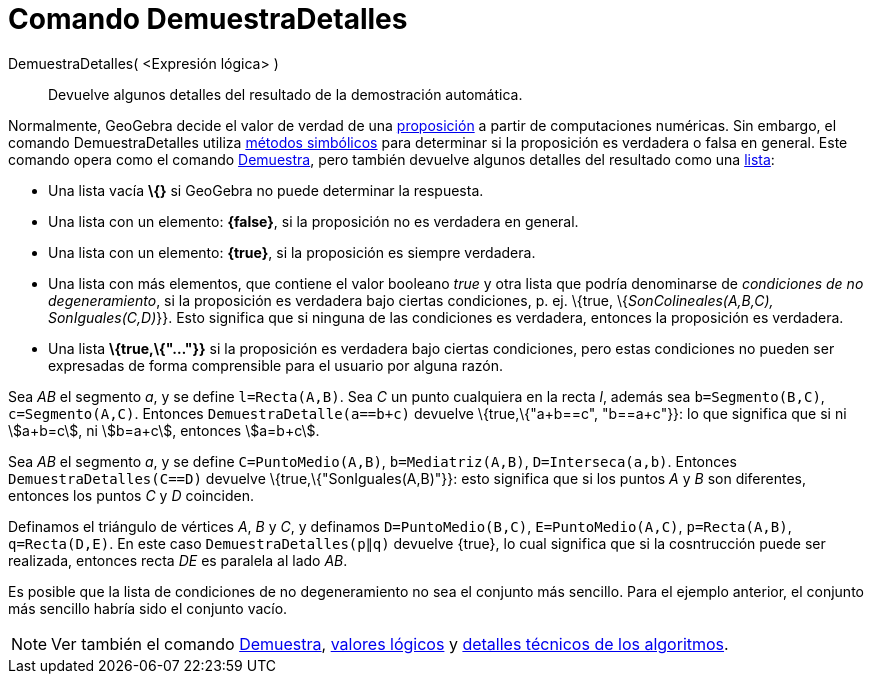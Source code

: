 = Comando DemuestraDetalles
:page-en: commands/ProveDetails
ifdef::env-github[:imagesdir: /es/modules/ROOT/assets/images]

DemuestraDetalles( <Expresión lógica> )::
  Devuelve algunos detalles del resultado de la demostración automática.

Normalmente, GeoGebra decide el valor de verdad de una xref:/Valores_Lógicos.adoc[proposición] a partir de computaciones
numéricas. Sin embargo, el comando DemuestraDetalles utiliza
https://en.wikipedia.org/wiki/es:C%C3%A1lculo_simb%C3%B3lico[métodos simbólicos] para determinar si la proposición es
verdadera o falsa en general. Este comando opera como el comando xref:/commands/Demuestra.adoc[Demuestra], pero también
devuelve algunos detalles del resultado como una xref:/Listas.adoc[lista]:

* Una lista vacía *\{}* si GeoGebra no puede determinar la respuesta.
* Una lista con un elemento: *\{false}*, si la proposición no es verdadera en general.
* Una lista con un elemento: *\{true}*, si la proposición es siempre verdadera.
* Una lista con más elementos, que contiene el valor booleano _true_ y otra lista que podría denominarse de _condiciones
de no degeneramiento_, si la proposición es verdadera bajo ciertas condiciones, p. ej. \{true, \{_SonColineales(A,B,C),
SonIguales(C,D)_}}. Esto significa que si ninguna de las condiciones es verdadera, entonces la proposición es verdadera.
* Una lista *\{true,\{"..."}}* si la proposición es verdadera bajo ciertas condiciones, pero estas condiciones no pueden
ser expresadas de forma comprensible para el usuario por alguna razón.

[EXAMPLE]
====

Sea _AB_ el segmento _a_, y se define `++l=Recta(A,B)++`. Sea _C_ un punto cualquiera en la recta _l_, además sea
`++b=Segmento(B,C)++`, `++c=Segmento(A,C)++`. Entonces `++DemuestraDetalle(a==b+c)++` devuelve \{true,\{"a+b==c",
"b==a+c"}}: lo que significa que si ni stem:[a+b=c], ni stem:[b=a+c], entonces stem:[a=b+c].

====

[EXAMPLE]
====

Sea _AB_ el segmento _a_, y se define `++C=PuntoMedio(A,B)++`, `++b=Mediatriz(A,B)++`, `++D=Interseca(a,b)++`. Entonces
`++DemuestraDetalles(C==D)++` devuelve \{true,\{"SonIguales(A,B)"}}: esto significa que si los puntos _A_ y _B_ son
diferentes, entonces los puntos _C_ y _D_ coinciden.

====

[EXAMPLE]
====

Definamos el triángulo de vértices _A_, _B_ y _C_, y definamos `++D=PuntoMedio(B,C)++`, `++E=PuntoMedio(A,C)++`,
`++p=Recta(A,B)++`, `++q=Recta(D,E)++`. En este caso `++ DemuestraDetalles(p∥q)++` devuelve \{true}, lo cual significa
que si la cosntrucción puede ser realizada, entonces recta _DE_ es paralela al lado _AB_.

====

Es posible que la lista de condiciones de no degeneramiento no sea el conjunto más sencillo. Para el ejemplo anterior,
el conjunto más sencillo habría sido el conjunto vacío.

[NOTE]
====

Ver también el comando xref:/commands/Demuestra.adoc[Demuestra], xref:/Valores_Lógicos.adoc[valores lógicos] y
http://dev.geogebra.org/trac/wiki/TheoremProving[detalles técnicos de los algoritmos].

====
